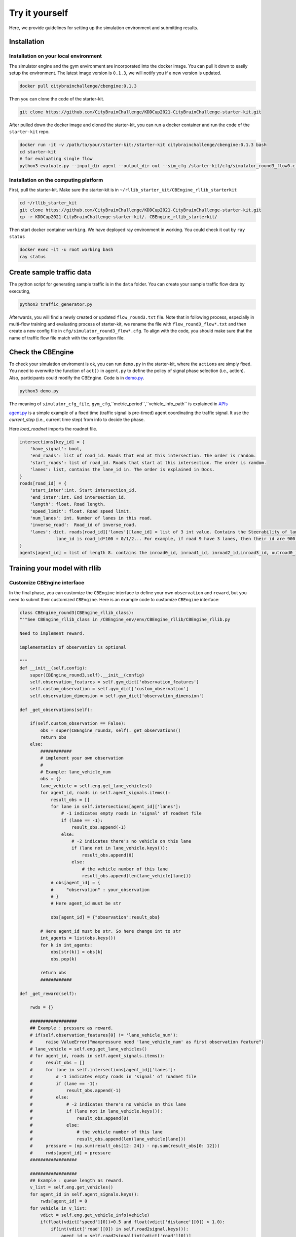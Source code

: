.. _tryityourself:

Try it yourself
==================

Here, we provide guidelines for setting up the simulation environment and submitting results.

======================================
Installation
======================================

Installation on your local environment
--------------------------------------------------------

The simulator engine and the gym environment are incorporated into the docker image. You can pull it down to easily setup the environment.
The latest image version is ``0.1.3``, we will notify you if a new version is updated.


.. code-block::

    docker pull citybrainchallenge/cbengine:0.1.3

Then you can clone the code of the starter-kit.

.. code-block::

    git clone https://github.com/CityBrainChallenge/KDDCup2021-CityBrainChallenge-starter-kit.git

After pulled down the docker image and cloned the starter-kit, you can run a docker container and run the code of the ``starter-kit`` repo.

.. code-block::

    docker run -it -v /path/to/your/starter-kit:/starter-kit citybrainchallenge/cbengine:0.1.3 bash
    cd starter-kit
    # for evaluating single flow
    python3 evaluate.py --input_dir agent --output_dir out --sim_cfg /starter-kit/cfg/simulator_round3_flow0.cfg --metric_period 200 --threshold 1.4

Installation on the computing platform
--------------------------------------------------------

First, pull the starter-kit. Make sure the starter-kit is in ``~/rllib_starter_kit/CBEngine_rllib_starterkit``

.. code-block::

    cd ~/rllib_starter_kit
    git clone https://github.com/CityBrainChallenge/KDDCup2021-CityBrainChallenge-starter-kit.git
    cp -r KDDCup2021-CityBrainChallenge-starter-kit/. CBEngine_rllib_starterkit/

Then start docker container ``working``. We have deployed ray environment in working. You could check it out by ``ray status``

.. code-block::

    docker exec -it -u root working bash
    ray status



================================
Create sample traffic data
================================

The python script for generating sample traffic is in the ``data`` folder. You can create your sample traffic flow data by executing,

.. code-block::

    python3 traffic_generator.py
    
Afterwards, you will find a newly created or updated ``flow_round3.txt`` file. Note that in following process, especially in multi-flow training and evaluating process of starter-kit, we rename the file with ``flow_round3_flow*.txt`` and then create a new config file in ``cfg/simulator_round3_flow*.cfg``. To align with the code, you should make sure that the name of traffic flow file match with the configuration file.



================================
Check the CBEngine
================================

To check your simulation enviroment is ok, you can run ``demo.py`` in the starter-kit, where the ``actions`` are simply fixed. You need to overwrite the function of ``act()`` in ``agent.py`` to define the policy of signal phase selection (i.e., action). Also, participants could modify the CBEngine. Code is in `demo.py <https://github.com/CityBrainChallenge/KDDCup2021-CityBrainChallenge-starter-kit/blob/main/demo.py>`_.

.. code-block::

    python3 demo.py

The meaning of ``simulator_cfg_file``, ``gym_cfg``,``metric_period``,``vehicle_info_path`` is explained in `APIs <https://kddcup2021-citybrainchallenge.readthedocs.io/en/latest/APIs.html#simulation-initialization>`_


`agent.py <https://github.com/CityBrainChallenge/KDDCup2021-CityBrainChallenge-starter-kit/blob/main/agent/agent.py>`_ is a simple example of a fixed time (traffic signal is pre-timed) agent coordinating the traffic signal. It use the `current_step` (i.e., current time step) from info to decide the phase.

Here `load_roadnet` imports the roadnet file.

.. code-block::

    intersections[key_id] = {
        'have_signal': bool,
        'end_roads': list of road_id. Roads that end at this intersection. The order is random.
        'start_roads': list of road_id. Roads that start at this intersection. The order is random.
        'lanes': list, contains the lane_id in. The order is explained in Docs.
    }
    roads[road_id] = {
        'start_inter':int. Start intersection_id.
        'end_inter':int. End intersection_id.
        'length': float. Road length.
        'speed_limit': float. Road speed limit.
        'num_lanes': int. Number of lanes in this road.
        'inverse_road':  Road_id of inverse_road.
        'lanes': dict. roads[road_id]['lanes'][lane_id] = list of 3 int value. Contains the Steerability of lanes.
                  lane_id is road_id*100 + 0/1/2... For example, if road 9 have 3 lanes, then their id are 900, 901, 902
    }
    agents[agent_id] = list of length 8. contains the inroad0_id, inroad1_id, inroad2_id,inroad3_id, outroad0_id, outroad1_id, outroad2_id, outroad3_id


====================================
Training your model with rllib
====================================

Customize CBEngine interface
------------------------------------

In the final phase, you can customize the ``CBEngine`` interface to define your own ``observation`` and ``reward``, but you need to submit their customized ``CBEngine``. Here is an example code to customize ``CBEngine`` interface:

.. code-block:: python

    class CBEngine_round3(CBEngine_rllib_class):
    """See CBEngine_rllib_class in /CBEngine_env/env/CBEngine_rllib/CBEngine_rllib.py

    Need to implement reward.

    implementation of observation is optional

    """
    def __init__(self,config):
        super(CBEngine_round3,self).__init__(config)
        self.observation_features = self.gym_dict['observation_features']
        self.custom_observation = self.gym_dict['custom_observation']
        self.observation_dimension = self.gym_dict['observation_dimension']

    def _get_observations(self):

        if(self.custom_observation == False):
            obs = super(CBEngine_round3, self)._get_observations()
            return obs
        else:
            ############
            # implement your own observation
            #
            # Example: lane_vehicle_num
            obs = {}
            lane_vehicle = self.eng.get_lane_vehicles()
            for agent_id, roads in self.agent_signals.items():
                result_obs = []
                for lane in self.intersections[agent_id]['lanes']:
                    # -1 indicates empty roads in 'signal' of roadnet file
                    if (lane == -1):
                        result_obs.append(-1)
                    else:
                        # -2 indicates there's no vehicle on this lane
                        if (lane not in lane_vehicle.keys()):
                            result_obs.append(0)
                        else:
                            # the vehicle number of this lane
                            result_obs.append(len(lane_vehicle[lane]))
                # obs[agent_id] = {
                #     "observation" : your_observation
                # }
                # Here agent_id must be str

                obs[agent_id] = {"observation":result_obs}

            # Here agent_id must be str. So here change int to str
            int_agents = list(obs.keys())
            for k in int_agents:
                obs[str(k)] = obs[k]
                obs.pop(k)

            return obs
            ############

    def _get_reward(self):

        rwds = {}

        ##################
        ## Example : pressure as reward.
        # if(self.observation_features[0] != 'lane_vehicle_num'):
        #     raise ValueError("maxpressure need 'lane_vehicle_num' as first observation feature")
        # lane_vehicle = self.eng.get_lane_vehicles()
        # for agent_id, roads in self.agent_signals.items():
        #     result_obs = []
        #     for lane in self.intersections[agent_id]['lanes']:
        #         # -1 indicates empty roads in 'signal' of roadnet file
        #         if (lane == -1):
        #             result_obs.append(-1)
        #         else:
        #             # -2 indicates there's no vehicle on this lane
        #             if (lane not in lane_vehicle.keys()):
        #                 result_obs.append(0)
        #             else:
        #                 # the vehicle number of this lane
        #                 result_obs.append(len(lane_vehicle[lane]))
        #     pressure = (np.sum(result_obs[12: 24]) - np.sum(result_obs[0: 12]))
        #     rwds[agent_id] = pressure
        ##################

        ##################
        ## Example : queue length as reward.
        v_list = self.eng.get_vehicles()
        for agent_id in self.agent_signals.keys():
            rwds[agent_id] = 0
        for vehicle in v_list:
            vdict = self.eng.get_vehicle_info(vehicle)
            if(float(vdict['speed'][0])<0.5 and float(vdict['distance'][0]) > 1.0):
                if(int(vdict['road'][0]) in self.road2signal.keys()):
                    agent_id = self.road2signal[int(vdict['road'][0])]
                    rwds[agent_id]-=1
        # normalization for qlength reward
        for agent_id in self.agent_signals.keys():
            rwds[agent_id] /= 10

        ##################

        ##################
        ## Default reward, which can't be used in rllib
        ## self.lane_vehicle_state is dict. keys are agent_id(int), values are sets which maintain the vehicles of each lanes.

        # def get_diff(pre,sub):
        #     in_num = 0
        #     out_num = 0
        #     for vehicle in pre:
        #         if(vehicle not in sub):
        #             out_num +=1
        #     for vehicle in sub:
        #         if(vehicle not in pre):
        #             in_num += 1
        #     return in_num,out_num
        #
        # lane_vehicle = self.eng.get_lane_vehicles()
        #
        # for agent_id, roads in self.agents.items():
        #     rwds[agent_id] = []
        #     for lane in self.intersections[agent_id]['lanes']:
        #         # -1 indicates empty roads in 'signal' of roadnet file
        #         if (lane == -1):
        #             rwds[agent_id].append(-1)
        #         else:
        #             if(lane not in lane_vehicle.keys()):
        #                 lane_vehicle[lane] = set()
        #             rwds[agent_id].append(get_diff(self.lane_vehicle_state[lane],lane_vehicle[lane]))
        #             self.lane_vehicle_state[lane] = lane_vehicle[lane]
        ##################
        # Change int keys to str keys because agent_id in actions must be str
        int_agents = list(rwds.keys())
        for k in int_agents:
            rwds[str(k)] = rwds[k]
            rwds.pop(k)
    return rwds



Participants can continue using the old `observation` used in qualification phase by set ``'custom_observation' : False`` in ``gym_cfg.py``. But `reward` should be implemented because `reward` in rllib needs to be single values. We provide 2 rewards , ``pressure`` and ``queue length`` , along with the old rewards.

Note that you are **not allowed** to use ``self.eng.log_vehicle_info()`` (otherwise, your solution will not be accepted), which means that you cannot access to the information about vehicle route and travel time at speed limit. Here is a table of the APIs (e.g., ``self.eng.get_vehicles()``) that are allowable for the final phase:

+-------------------------------+-------------------------------+---------------------------------------------------------------------------------------------+
|API                            |Returned value                 |Description                                                                                  |
+-------------------------------+-------------------------------+---------------------------------------------------------------------------------------------+
|get_vehicle_count()            |int                            |The total number of running vehicle                                                          |
+-------------------------------+-------------------------------+---------------------------------------------------------------------------------------------+
|get_vehicles()                 |list                           |A list of running vehicles' ids                                                              |
+-------------------------------+-------------------------------+---------------------------------------------------------------------------------------------+
|get_lane_vehicle_count()       |dict                           |A dict. Keys are lane_id, values are number of running vehicles on this lane.                |
+-------------------------------+-------------------------------+---------------------------------------------------------------------------------------------+
|get_lane_vehicles()            |dict                           |A dict. Keys are lane_id, values are a list of running vehicles on this lane.                |
+-------------------------------+-------------------------------+---------------------------------------------------------------------------------------------+
|get_vehicle_speed()            |dict                           |A dict. Keys are vehicle_id of running vehicles, values are their speed                      |
+-------------------------------+-------------------------------+---------------------------------------------------------------------------------------------+
|get_average_travel_time()      |float                          |The average travel time of both running vehicles and finished vehicles.                      |
+-------------------------------+-------------------------------+---------------------------------------------------------------------------------------------+
|get_vehicle_info(vehicle_id)   |dict                           |Input vehicle_id, output the information of the vehicle as a dict.                           |
+-------------------------------+-------------------------------+---------------------------------------------------------------------------------------------+


Training example of rllib
------------------------------------

We provide example codes for training in `rllib` and evaluating the model from `rllib`.


- rllib_train.py:
    - It's an example code of training model in `rllib`.
    - In ``train.sh`` we provide a simple training command for `/starter-kit/cfg/simulator_round3_flow0.cfg`. You could use it to check the environment.
    - Note that the training result will be in ``model/$algorithm/$foldername/checkpoint_*/checkpoint-*``.
    - The detail argument description is in code. And for detail of rllib, please refer to `rllib <https://docs.ray.io/en/master/rllib.html>`_.
    - Code is in `rllib_train.py <https://github.com/CityBrainChallenge/KDDCup2021-CityBrainChallenge-starter-kit/blob/main/rllib_train.py>`_
    - If you use it in local environment, please comment line 143.

    .. code-block::

        # ray.init(address = "auto")

    - An example of training and evaluating command is here.

    .. code-block::

         python3 rllib_train.py --sim_cfg /starter-kit/cfg/simulator_round3_flow0.cfg --algorithm DQN --stop-iters 5 --foldername train_result --num_workers 1 --thread_num 4
         python3 rllib_test.py --sim_cfg /starter-kit/cfg/simulator_round3_flow0.cfg --algorithm DQN --iteration 5 --foldername train_result --metric_period 120 --thread_num 4

=================================
Evaluation
=================================

Default evaluation method
----------------------------

Here in default evaluation method, inputs are
    - agent that control the signal. (input_dir)
    - out directory. (score directory)
    - simulation config that defines the flow. (sim_cfg).
    - vehicle log directory where `info_step *.log` in. (vehicle_info_path)
    - thread number of CBEngine. (thread_num)
    - the evaluation interval. (metric_period)
    - threshold of delay index. (threshold)

``evaluate.sh`` is an example scoring script that output the scores of your agent in multiple sample traffic flow

``evaluate.py`` is a scoring script that evaluate your agent only in single flow. It is similar to ``evaluate.py`` in the qualification phase. Detain of arguments is in code

.. code-block::

    # run evaluation on single traffic flow
    python3 evaluate.py --input_dir agent --output_dir out --sim_cfg /starter-kit/cfg/simulator_round3_flow0.cfg  --metric_period 120 --threshold 1.4 --vehicle_info_path log --thread_num 4

    # run evaluation on a set of traffic flow in parallel
    bash evaluate.sh agent out log 1


The single flow result will be output at ``/starter-kit/out/$flow_number/scores.json``. In final phase, your solution is evaluated every 120 seconds for scoring (i.e., metric_period=120).


Efficient evaluation for a learning-based model
--------------------------------------------------------
For learning-based model of rllib, we also provide an extra more efficient evaluation framework. But you can still use the default evaluation method.

- rllit_test.py:
    - We provide a script ``rllib_test.py`` to evaluate your model of `rllib`. You could set your own arguments to evaluate the model.
    - Again, the model file is in ``model/$algorithm/$foldername/checkpoint_*/checkpoint-*`` after training. In ``rllib_test.py``, you could set the arguments ``--algorithm``, ``--foldername``, ``--iteration`` to load and evaluate the model. You could refer to ``rllib_evaluate.sh``, which is a simple evaluating bash script to use ``rllib_test.py``.
    - Result will be in ``/log/$flow_number/$folder_name/$iteration``. Here $flow_number is the number of ``simulator_round3_flow*.cfg``.
    - When submission, you could load the ``checkpoint-*`` file in your `agent.py`. We provide an example ``agent_rllib.py`` in the starterkit.
    - Don't open lots of evaluating processes in parallel. It may exceed the memory limit of computing platform!!!!
    - Here is an example agent of loading the `rllib` model in `rllib_test.py <https://github.com/CityBrainChallenge/KDDCup2021-CityBrainChallenge-starter-kit/blob/main/rllib_test.py>`_.

.. code-block:: python

    class RLlibTFCheckpointPolicy():
        def __init__(
            self, load_path, algorithm, policy_name, observation_space, action_space
        ):
            self._checkpoint_path = load_path
            self._algorithm = algorithm
            self._policy_name = policy_name
            self._observation_space = observation_space
            self._action_space = action_space
            self._sess = None

            if isinstance(action_space, gym.spaces.Box):
                self.is_continuous = True
            elif isinstance(action_space, gym.spaces.Discrete):
                self.is_continuous = False
            else:
                raise TypeError("Unsupport action space")

            if self._sess:
                return

            if self._algorithm == "PPO":
                from ray.rllib.agents.ppo.ppo_tf_policy import PPOTFPolicy as LoadPolicy
            elif self._algorithm in ["A2C", "A3C"]:
                from ray.rllib.agents.a3c.a3c_tf_policy import A3CTFPolicy as LoadPolicy
            elif self._algorithm == "PG":
                from ray.rllib.agents.pg.pg_tf_policy import PGTFPolicy as LoadPolicy
            elif self._algorithm in ["DQN","APEX"]:
                from ray.rllib.agents.dqn.dqn_tf_policy import DQNTFPolicy as LoadPolicy
            else:
                raise TypeError("Unsupport algorithm")

            self._prep = ModelCatalog.get_preprocessor_for_space(self._observation_space)
            self._sess = tf.Session(graph=tf.Graph())
            self._sess.__enter__()

            with tf.name_scope(self._policy_name):
                # obs_space need to be flattened before passed to PPOTFPolicy
                flat_obs_space = self._prep.observation_space
                self.policy = LoadPolicy(flat_obs_space, self._action_space, {})
                objs = pickle.load(open(self._checkpoint_path, "rb"))
                objs = pickle.loads(objs["worker"])
                state = objs["state"]
                weights = state[self._policy_name]
                list_keys = list(weights.keys())
                for k in list_keys:
                    if(k not in self.policy.get_weights().keys()):
                        weights.pop(k)
                self.policy.set_weights(weights)

        def act(self, obs):
            action = {}
            if isinstance(obs, list):
                # batch infer
                obs = [self._prep.transform(o) for o in obs]
                action = self.policy.compute_actions(obs, explore=False)[0]
            elif isinstance(obs, dict):
                for k,v in obs.items():
                    obs = self._prep.transform(v)
                    action[k] = self.policy.compute_actions([obs], explore=False)[0][0]
            else:
                # single infer
                obs = self._prep.transform(obs)
                action = self.policy.compute_actions([obs], explore=False)[0][0]

            return action



===============
Results
===============

Results will be saved as ``/starter-kit/out/scores.json``, the data format of results is exemplified as follows.

.. code-block::

    {
      "success": true,
      "error_msg": "", // if "success" is false, "error_msg" stores the exception
      "data": {
        "total_served_vehicles": 1047, // if "success" is false, here it rethe replay of your intermediate results after your solution being evaluated. Here `mapbox token` and `yarn` are required. You can get a `mapbox token` by registering a mapbox account.turns -1
        "delay_index": 2.3582080966292374 // if "success" is false, here it returns -1
      }
    }
    


===============
Visualization
===============

You can visualize the replay of your intermediate results after your solution being evaluated. Here `mapbox token` and `yarn` are required. You can get a `mapbox token` by registering a mapbox account.


1. The visualization process will run in your local environment (not the docker environment). To prepare for visualization, you need to install yarn (npm is required) in your local environment.

2. open the `/KDDCup2021-CityBrainChallenge-starter-kit` folder. copy the files ``lightinfo.json``, ``roadinfo.json``, ``time*.json`` in `/log` folder and paste into your newly created `/ui/src/log` folder. Here,

- ``lightinfo.json`` records the information of traffic light.
- ``roadinfo.json`` records the information of road network.
- ``time*.json`` files record the intermediate results over all time steps, for example, ``time0.json`` records the results at the first step.

3. modify `/ui/src/index.js`

.. code-block::

    mapboxgl.accessToken = Your_Token; # your mapbox default public key
    this.maxTime = max_of_time*.json # if the last file of your ``time*.json`` files is ``time359.json``, it is 359.

4. cd to `/ui` (make sure run "yarn start" in your local environment instead of docker environment)

.. code-block::

    yarn
    yarn start

the replay of your intermediate results after your solution being evaluated. Here `mapbox token` and `yarn` are required. You can get a `mapbox token` by registering a mapbox account.
5. open `localhost:3000` with your browser (If report "JavaScript heap out of memory", please refer to this `website <https://support.snyk.io/hc/en-us/articles/360002046418-JavaScript-heap-out-of-memory>`_)

Here are some Tips:​
260
5. open `localhost:3000` with your browser (If report "JavaScript heap out of memory", please refer to this `website <https://support.snyk.io/hc/en-us/articles/360002046418-JavaScript-heap-out-of-memory>`_)

- *Sky blue* indicates left-turning vehicles, *dark blue* indicates going straight vehicles, and *dark green* indicates right-turning vehicles.
- Lines indicate roads. The color of the line represents the average speed of the road.
- Here's an example of an intersection in ui. The number in the center (with red background) indicates the current phase number. The number of each road segment help you to identify the permissible movements of current phase, for example, in current phase-1, 0 and 2 left-turn movements are given right-of-way. For more information about signal phase, please refer to `Action <https://kddcup2021-citybrainchallenge.readthedocs.io/en/latest/cbengine.html#actions>`_.

.. figure:: https://raw.githubusercontent.com/CityBrainChallenge/KDDCup2021-CityBrainChallenge/main/images/ui_example.jpg
    :align: center





==================
Make a submission
==================




Important tips:
    In the final phase, you should also submit ``CBEngine_round3.py``. See `CBEngine_round3 <https://kddcup2021-citybrainchallenge.readthedocs.io/en/latest/cbengine.html#custom-cbengine>`_. So all participants should submit ``CBEngine_round3.py``, ``agent.py``, ``gym_cfg.py``.

1. To submit the models for evaluation, participants need to modify the starter-kit and place all the model-related files (including but not limited to ``agent.py`` and deep learning model files) into the ``agent`` folder. Compress the agent folder and name it as ``agent.zip`` to make the submission. Note that you need to directly compress the ``agent`` folder, rather than a group of files.

2. Participants need to train their models offline and submit the trained models along with ``agent.py``, which will load them.

3. All submissions should follow the format of our sample code in starter-kit . Hence, please do not modify any file outside the ``agent`` folder, except the ``.cfg`` file (The ``.cfg`` file can be revised to incorporate different training traffic).

4. If your model need to import or load some files, please put them to the ``agent`` folder and make sure to use the absolute path. Examples are shown at the beginning of fixed time ``agent.py``.

5. Please also make sure to only use the packages in the given docker file, so that your code can be executed at the evaluation platform.

6. Participants can report the python package required to build the model if these packages are not included in the current docker environment. The support team will evaluate the request and determine whether to add the package to the provided docker environment.

7. Participants are responsible for ensuring that all the submissions can be successfully tested under the given evaluation framework.


